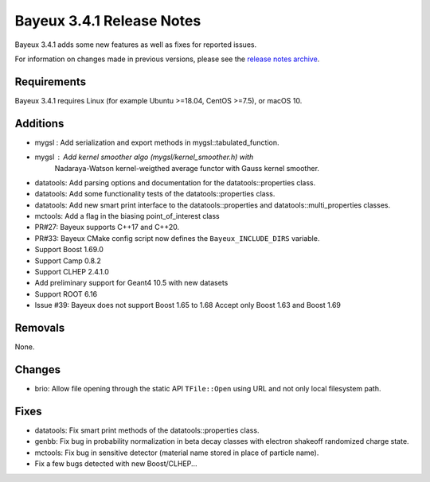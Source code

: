 =============================
Bayeux 3.4.1 Release Notes
=============================

Bayeux 3.4.1 adds some new features as well as fixes for reported issues.

For information on changes made in previous versions, please see
the `release notes archive`_.

.. _`release notes archive` : archived_notes/index.rst

.. contents:

Requirements
============

Bayeux 3.4.1 requires Linux (for example Ubuntu >=18.04, CentOS >=7.5),
or macOS 10.


Additions
=========

* mygsl : Add serialization and export methods in mygsl::tabulated_function.
* mygsl : Add kernel smoother algo (mygsl/kernel_smoother.h) with
          Nadaraya-Watson kernel-weigthed average functor with Gauss kernel smoother.
* datatools: Add parsing options and documentation for the datatools::properties class.
* datatools: Add some functionality tests of the datatools::properties class.
* datatools: Add new smart print interface to the datatools::properties
  and datatools::multi_properties classes.
* mctools: Add a flag in the biasing point_of_interest class
* PR#27: Bayeux supports C++17 and C++20.
* PR#33: Bayeux CMake config script now defines the ``Bayeux_INCLUDE_DIRS`` variable.
* Support Boost 1.69.0
* Support Camp 0.8.2
* Support CLHEP 2.4.1.0
* Add preliminary support for Geant4 10.5 with new datasets
* Support ROOT 6.16
* Issue #39: Bayeux does not support Boost 1.65 to 1.68
  Accept only Boost 1.63 and Boost 1.69


Removals
=========

None.

Changes
=======

* brio: Allow file opening through the static API ``TFile::Open`` using URL
  and not only local filesystem path.

Fixes
=====

* datatools: Fix smart print methods of the datatools::properties class.
* genbb: Fix bug in probability normalization in beta decay classes with electron
  shakeoff randomized charge state.
* mctools: Fix bug in sensitive detector (material name stored in place of particle name).
* Fix a few bugs detected with new Boost/CLHEP...
